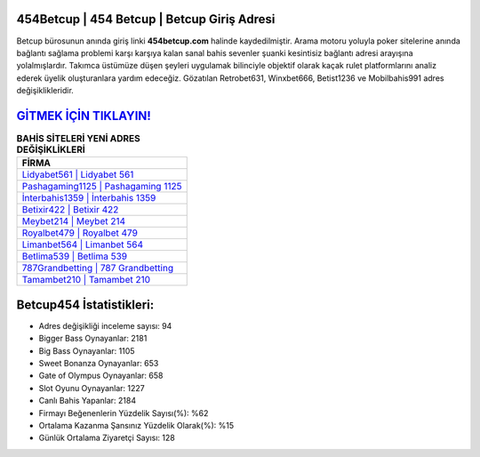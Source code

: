 ﻿454Betcup | 454 Betcup | Betcup Giriş Adresi
===================================

.. image:: images/betcup-giris.jpg
   :width: 600
   
Betcup bürosunun anında giriş linki **454betcup.com** halinde kaydedilmiştir. Arama motoru yoluyla poker sitelerine anında bağlantı sağlama problemi karşı karşıya kalan sanal bahis sevenler şuanki kesintisiz bağlantı adresi arayışına yolalmışlardır. Takımca üstümüze düşen şeyleri uygulamak bilinciyle objektif olarak kaçak rulet platformlarını analiz ederek üyelik oluşturanlara yardım edeceğiz. Gözatılan Retrobet631, Winxbet666, Betist1236 ve Mobilbahis991 adres değişiklikleridir.

`GİTMEK İÇİN TIKLAYIN! <https://cutt.ly/QwVVg2Vk>`_
==============

.. list-table:: **BAHİS SİTELERİ YENİ ADRES DEĞİŞİKLİKLERİ**
   :widths: 100
   :header-rows: 1

   * - FİRMA
   * - `Lidyabet561 | Lidyabet 561 <lidyabet561-lidyabet-561-lidyabet-giris-adresi.html>`_
   * - `Pashagaming1125 | Pashagaming 1125 <pashagaming1125-pashagaming-1125-pashagaming-giris-adresi.html>`_
   * - `İnterbahis1359 | İnterbahis 1359 <interbahis1359-interbahis-1359-interbahis-giris-adresi.html>`_	 
   * - `Betixir422 | Betixir 422 <betixir422-betixir-422-betixir-giris-adresi.html>`_	 
   * - `Meybet214 | Meybet 214 <meybet214-meybet-214-meybet-giris-adresi.html>`_ 
   * - `Royalbet479 | Royalbet 479 <royalbet479-royalbet-479-royalbet-giris-adresi.html>`_
   * - `Limanbet564 | Limanbet 564 <limanbet564-limanbet-564-limanbet-giris-adresi.html>`_	 
   * - `Betlima539 | Betlima 539 <betlima539-betlima-539-betlima-giris-adresi.html>`_
   * - `787Grandbetting | 787 Grandbetting <787grandbetting-787-grandbetting-grandbetting-giris-adresi.html>`_
   * - `Tamambet210 | Tamambet 210 <tamambet210-tamambet-210-tamambet-giris-adresi.html>`_
	 
Betcup454 İstatistikleri:
===================================	 
* Adres değişikliği inceleme sayısı: 94
* Bigger Bass Oynayanlar: 2181
* Big Bass Oynayanlar: 1105
* Sweet Bonanza Oynayanlar: 653
* Gate of Olympus Oynayanlar: 658
* Slot Oyunu Oynayanlar: 1227
* Canlı Bahis Yapanlar: 2184
* Firmayı Beğenenlerin Yüzdelik Sayısı(%): %62
* Ortalama Kazanma Şansınız Yüzdelik Olarak(%): %15
* Günlük Ortalama Ziyaretçi Sayısı: 128
